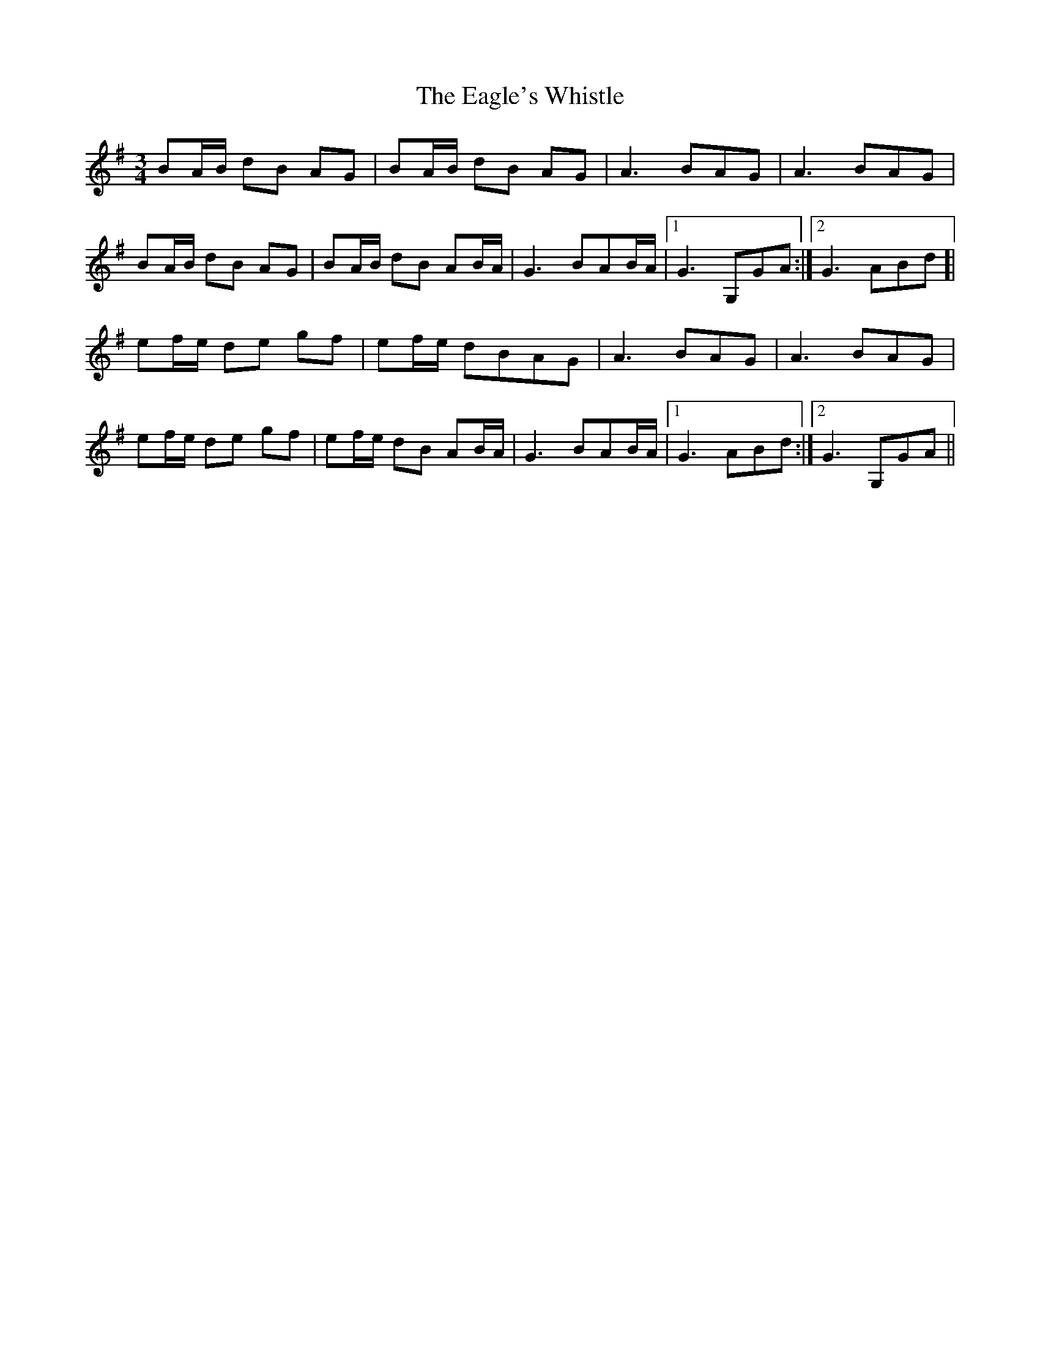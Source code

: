 X: 11318
T: Eagle's Whistle, The
R: waltz
M: 3/4
K: Gmajor
BA/B/ dB AG|BA/B/ dB AG|A3 BAG|A3 BAG|
BA/B/ dB AG|BA/B/ dB AB/A/|G3 BAB/A/|1 G3 G,GA:|2 G3 ABd]|
ef/e/ de gf|ef/e/ dBAG|A3 BAG|A3 BAG|
ef/e/ de gf|ef/e/ dB AB/A/|G3 BAB/A/|1 G3 ABd:|2 G3 G,GA||

